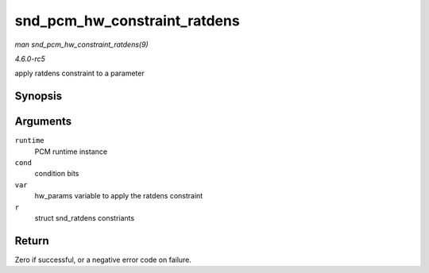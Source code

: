 .. -*- coding: utf-8; mode: rst -*-

.. _API-snd-pcm-hw-constraint-ratdens:

=============================
snd_pcm_hw_constraint_ratdens
=============================

*man snd_pcm_hw_constraint_ratdens(9)*

*4.6.0-rc5*

apply ratdens constraint to a parameter


Synopsis
========

.. c:function:: int snd_pcm_hw_constraint_ratdens( struct snd_pcm_runtime * runtime, unsigned int cond, snd_pcm_hw_param_t var, const struct snd_pcm_hw_constraint_ratdens * r )

Arguments
=========

``runtime``
    PCM runtime instance

``cond``
    condition bits

``var``
    hw_params variable to apply the ratdens constraint

``r``
    struct snd_ratdens constriants


Return
======

Zero if successful, or a negative error code on failure.


.. ------------------------------------------------------------------------------
.. This file was automatically converted from DocBook-XML with the dbxml
.. library (https://github.com/return42/sphkerneldoc). The origin XML comes
.. from the linux kernel, refer to:
..
.. * https://github.com/torvalds/linux/tree/master/Documentation/DocBook
.. ------------------------------------------------------------------------------

